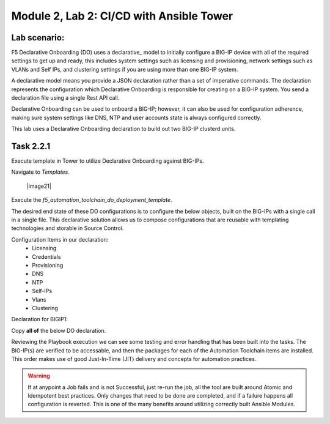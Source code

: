 Module |labmodule|\, Lab \ |labnum|\: CI/CD with Ansible Tower
==============================================================

Lab scenario:
~~~~~~~~~~~~~

F5 Declarative Onboarding (DO) uses a declarative_ model to initially configure a BIG-IP device with all of the required settings to get up and ready, this includes system settings such as licensing and provisioning, network settings such as VLANs and Self IPs, and clustering settings if you are using more than one BIG-IP system. 

A declarative model means you provide a JSON declaration rather than a set of imperative commands. The declaration represents the configuration which Declarative Onboarding is responsible for creating on a BIG-IP system. You send a declaration file using a single Rest API call.

Declarative Onboarding can be used to onboard a BIG-IP; however, it can also be used for configuration adherence, making sure system settings like DNS, NTP and user accounts state is always configured correctly.

This lab uses a Declarative Onboarding declaration to build out two BIG-IP clusterd units.

Task |labmodule|\.\ |labnum|\.1
~~~~~~~~~~~~~~~~~~~~~~~~~~~~~~~

Execute template in Tower to utilize Declarative Onboarding against BIG-IPs.

Navigate to `Templates`.

  |image21|

Execute the `f5_automation_toolchain_do_deployment_template`.

The desired end state of these DO configurations is to configure the below objects, built on the BIG-IPs with a single call in a single file. This declarative solution allows us to compose configurations that are reusable with templating technologies and storable in Source Control.

.. seealso:: This DO declaration was created from an F5 provided example located on CloudDocs DO_Example_

Configuration Items in our declaration:
  - Licensing
  - Credentials
  - Provisioning
  - DNS
  - NTP
  - Self-IPs
  - Vlans
  - Clustering

Declaration for BIGIP1:

Copy **all of** the below DO declaration.

.. literalinclude :: /docs/ansibleTowerDeployment/module5/ansible/roles/declarative_onboarding/tasks/main.yml
   :language: yaml

Reviewing the Playbook execution we can see some testing and error handling that has been built into the tasks. The BIG-IP(s) are verified to be accessable, and then the packages for each of the Automation Toolchain items are installed. This order makes use of good Just-In-Time (JIT) delivery and concepts for automation practices.

.. Warning:: If at anypoint a Job fails and is not Successful, just re-run the job, all the tool are built around Atomic and Idempotent best practices. Only changes that need to be done are completed, and if a failure happens all configuration is reverted. This is one of the many benefits around utilizing correctly built Ansible Modules.

.. |labmodule| replace:: 2
.. |labnum| replace:: 2
.. |labdot| replace:: |labmodule|\ .\ |labnum|
.. |labund| replace:: |labmodule|\ _\ |labnum|
.. |labname| replace:: Lab\ |labdot|
.. |labnameund| replace:: Lab\ |labund|

.. |image11| image:: images/image11.png
.. |image12| image:: images/image12.png
   :width: 80%
.. |image13| image:: images/image13.png
.. |image14| image:: images/image14.png